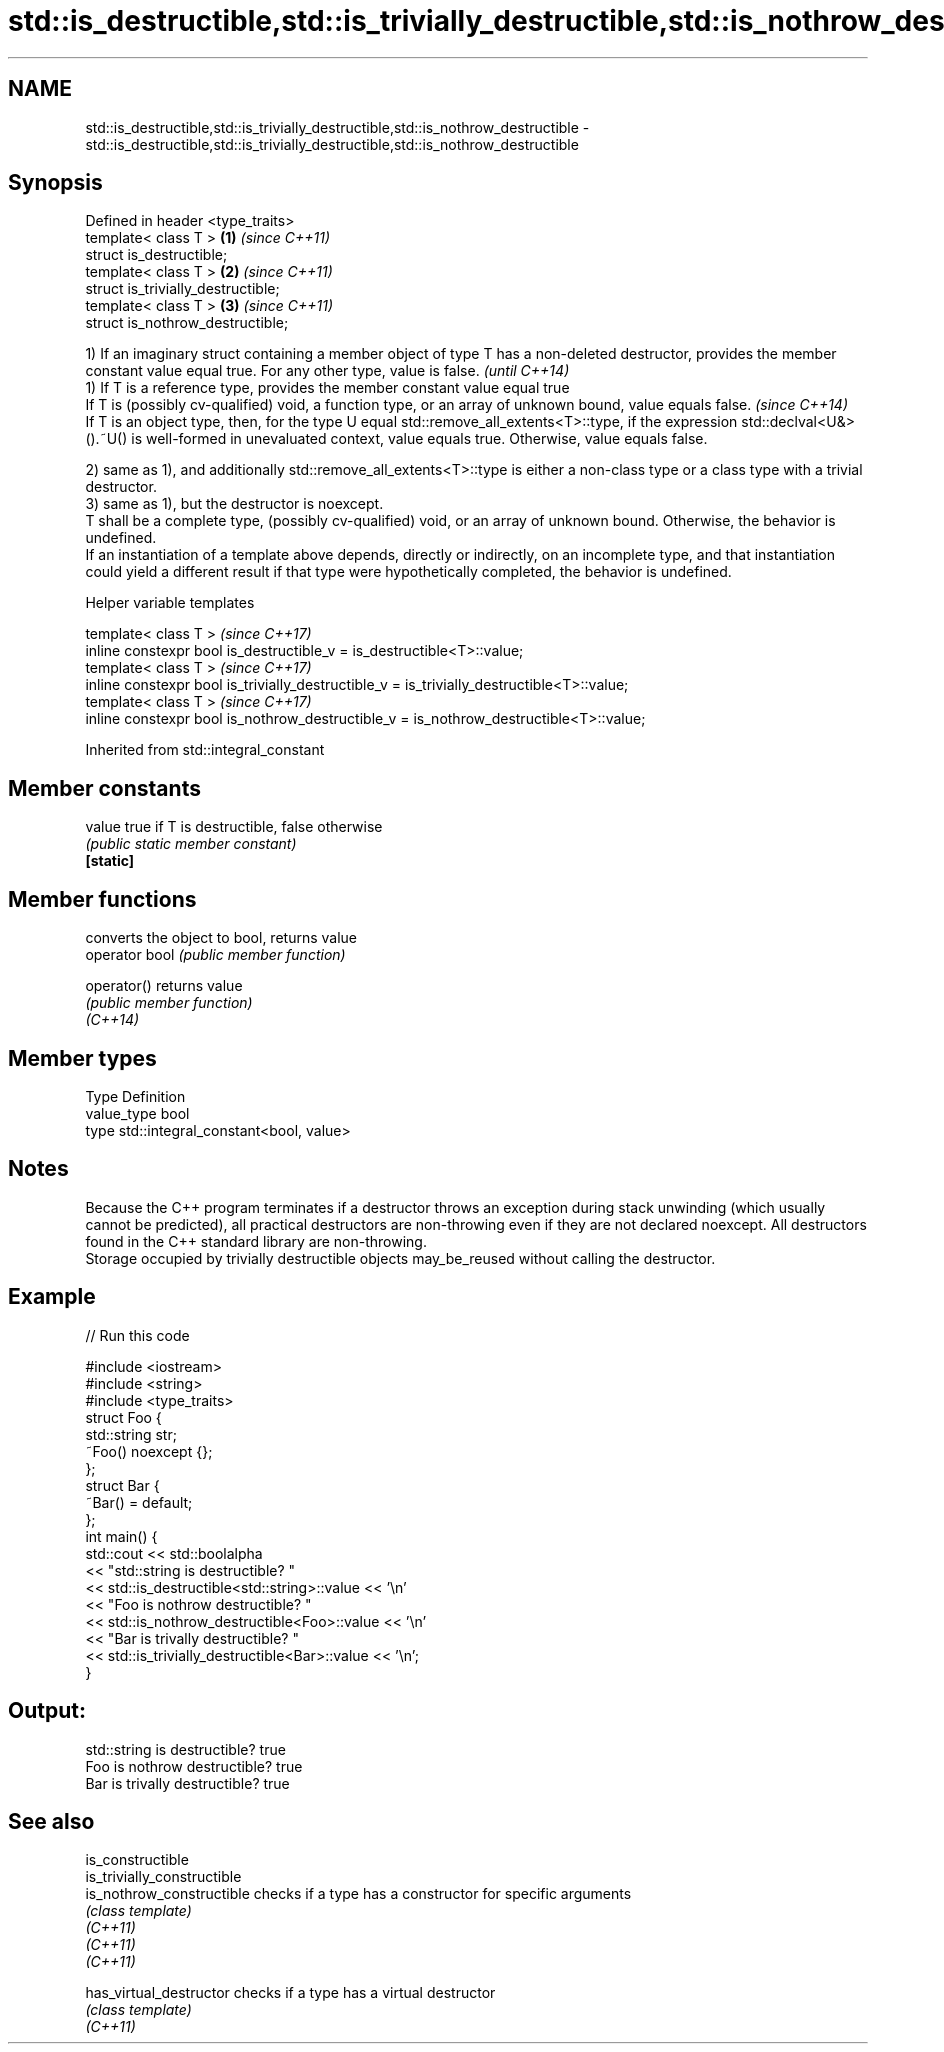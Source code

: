 .TH std::is_destructible,std::is_trivially_destructible,std::is_nothrow_destructible 3 "2020.03.24" "http://cppreference.com" "C++ Standard Libary"
.SH NAME
std::is_destructible,std::is_trivially_destructible,std::is_nothrow_destructible \- std::is_destructible,std::is_trivially_destructible,std::is_nothrow_destructible

.SH Synopsis

  Defined in header <type_traits>
  template< class T >               \fB(1)\fP \fI(since C++11)\fP
  struct is_destructible;
  template< class T >               \fB(2)\fP \fI(since C++11)\fP
  struct is_trivially_destructible;
  template< class T >               \fB(3)\fP \fI(since C++11)\fP
  struct is_nothrow_destructible;


  1) If an imaginary struct containing a member object of type T has a non-deleted destructor, provides the member constant value equal true. For any other type, value is false.                                         \fI(until C++14)\fP
  1) If T is a reference type, provides the member constant value equal true
  If T is (possibly cv-qualified) void, a function type, or an array of unknown bound, value equals false.                                                                                                                \fI(since C++14)\fP
  If T is an object type, then, for the type U equal std::remove_all_extents<T>::type, if the expression std::declval<U&>().~U() is well-formed in unevaluated context, value equals true. Otherwise, value equals false.

  2) same as 1), and additionally std::remove_all_extents<T>::type is either a non-class type or a class type with a trivial destructor.
  3) same as 1), but the destructor is noexcept.
  T shall be a complete type, (possibly cv-qualified) void, or an array of unknown bound. Otherwise, the behavior is undefined.
  If an instantiation of a template above depends, directly or indirectly, on an incomplete type, and that instantiation could yield a different result if that type were hypothetically completed, the behavior is undefined.

  Helper variable templates


  template< class T >                                                                       \fI(since C++17)\fP
  inline constexpr bool is_destructible_v = is_destructible<T>::value;
  template< class T >                                                                       \fI(since C++17)\fP
  inline constexpr bool is_trivially_destructible_v = is_trivially_destructible<T>::value;
  template< class T >                                                                       \fI(since C++17)\fP
  inline constexpr bool is_nothrow_destructible_v = is_nothrow_destructible<T>::value;


  Inherited from std::integral_constant


.SH Member constants



  value    true if T is destructible, false otherwise
           \fI(public static member constant)\fP
  \fB[static]\fP


.SH Member functions


                converts the object to bool, returns value
  operator bool \fI(public member function)\fP

  operator()    returns value
                \fI(public member function)\fP
  \fI(C++14)\fP


.SH Member types


  Type       Definition
  value_type bool
  type       std::integral_constant<bool, value>


.SH Notes

  Because the C++ program terminates if a destructor throws an exception during stack unwinding (which usually cannot be predicted), all practical destructors are non-throwing even if they are not declared noexcept. All destructors found in the C++ standard library are non-throwing.
  Storage occupied by trivially destructible objects may_be_reused without calling the destructor.

.SH Example

  
// Run this code

    #include <iostream>
    #include <string>
    #include <type_traits>
    struct Foo {
       std::string str;
       ~Foo() noexcept {};
    };
    struct Bar {
        ~Bar() = default;
    };
    int main() {
        std::cout << std::boolalpha
                  << "std::string is destructible? "
                  << std::is_destructible<std::string>::value << '\\n'
                  << "Foo is nothrow destructible? "
                  << std::is_nothrow_destructible<Foo>::value << '\\n'
                  << "Bar is trivally destructible? "
                  << std::is_trivially_destructible<Bar>::value << '\\n';
    }

.SH Output:

    std::string is destructible? true
    Foo is nothrow destructible? true
    Bar is trivally destructible? true


.SH See also



  is_constructible
  is_trivially_constructible
  is_nothrow_constructible   checks if a type has a constructor for specific arguments
                             \fI(class template)\fP
  \fI(C++11)\fP
  \fI(C++11)\fP
  \fI(C++11)\fP

  has_virtual_destructor     checks if a type has a virtual destructor
                             \fI(class template)\fP
  \fI(C++11)\fP




